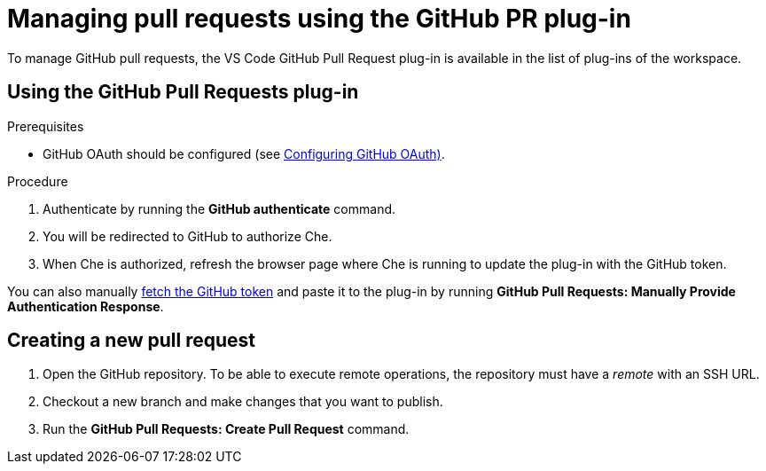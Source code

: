 // version-control

[id="managing-pull-requests-using-the-github-pr-plug-in_{context}"]
= Managing pull requests using the GitHub PR plug-in

To manage GitHub pull requests, the VS Code GitHub Pull Request plug-in is available in the list of plug-ins of the workspace.


== Using the GitHub Pull Requests plug-in

.Prerequisites

* GitHub OAuth should be configured (see link:https://www.eclipse.org/che/docs/che-7/version-control/#configuring-github-oauth_version-control[Configuring GitHub OAuth)].

.Procedure

 . Authenticate by running the *GitHub authenticate* command.
 . You will be redirected to GitHub to authorize Che.
 . When Che is authorized, refresh the browser page where Che is running to update the plug-in with the GitHub token.

You can also manually https://help.github.com/en/github/authenticating-to-github/creating-a-personal-access-token-for-the-command-line[fetch the GitHub token] and paste it to the plug-in by running *GitHub Pull Requests: Manually Provide Authentication Response*.

== Creating a new pull request

. Open the GitHub repository. To be able to execute remote operations, the repository must have a _remote_ with an SSH URL.
. Checkout a new branch and make changes that you want to publish.
. Run the *GitHub Pull Requests: Create Pull Request* command.
